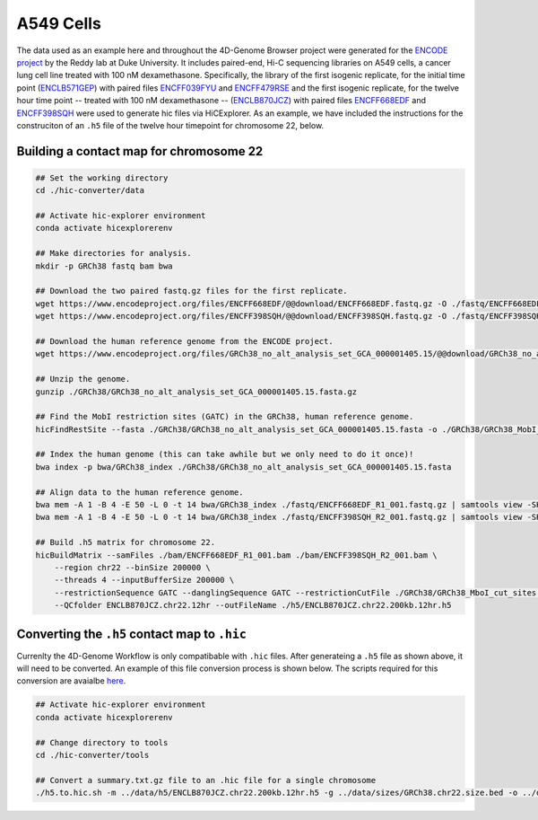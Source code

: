 A549 Cells 
==========

The data used as an example here and throughout the 4D-Genome Browser project were generated for the `ENCODE project <https://www.encodeproject.org>`_ by the Reddy lab at Duke University. 
It includes paired-end, Hi-C sequencing libraries on A549 cells, a cancer lung cell line treated with 100 nM dexamethasone. 
Specifically, the library of the first isogenic replicate, for the initial time point (`ENCLB571GEP <https://www.encodeproject.org/experiments/ENCSR662QKG/>`_) 
with paired files `ENCFF039FYU <https://www.encodeproject.org/files/ENCFF039FYU/>`_ and `ENCFF479RSE <https://www.encodeproject.org/files/ENCFF479RSE/>`_ 
and the first isogenic replicate, for the twelve hour time point -- treated with 100 nM dexamethasone -- (`ENCLB870JCZ <https://www.encodeproject.org/experiments/ENCSR499RVD/>`_) 
with paired files `ENCFF668EDF <https://www.encodeproject.org/files/ENCFF668EDF/>`_ and `ENCFF398SQH <https://www.encodeproject.org/files/ENCFF398SQH/>`_ 
were used to generate hic files via HiCExplorer. 
As an example, we have included the instructions for the construciton of an ``.h5`` file of the twelve hour timepoint for chromosome 22, below.

Building a contact map for chromosome 22
----------------------------------------

.. code-block::

    ## Set the working directory
    cd ./hic-converter/data

    ## Activate hic-explorer environment
    conda activate hicexplorerenv

    ## Make directories for analysis.
    mkdir -p GRCh38 fastq bam bwa

    ## Download the two paired fastq.gz files for the first replicate.
    wget https://www.encodeproject.org/files/ENCFF668EDF/@@download/ENCFF668EDF.fastq.gz -O ./fastq/ENCFF668EDF_R1_001.fastq.gz
    wget https://www.encodeproject.org/files/ENCFF398SQH/@@download/ENCFF398SQH.fastq.gz -O ./fastq/ENCFF398SQH_R2_001.fastq.gz

    ## Download the human reference genome from the ENCODE project.
    wget https://www.encodeproject.org/files/GRCh38_no_alt_analysis_set_GCA_000001405.15/@@download/GRCh38_no_alt_analysis_set_GCA_000001405.15.fasta.gz -O ./GRCh38/GRCh38_no_alt_analysis_set_GCA_000001405.15.fasta.gz

    ## Unzip the genome.
    gunzip ./GRCh38/GRCh38_no_alt_analysis_set_GCA_000001405.15.fasta.gz

    ## Find the MobI restriction sites (GATC) in the GRCh38, human reference genome.
    hicFindRestSite --fasta ./GRCh38/GRCh38_no_alt_analysis_set_GCA_000001405.15.fasta -o ./GRCh38/GRCh38_MobI_cut_sites.bed --searchPattern GATC

    ## Index the human genome (this can take awhile but we only need to do it once)!
    bwa index -p bwa/GRCh38_index ./GRCh38/GRCh38_no_alt_analysis_set_GCA_000001405.15.fasta 

    ## Align data to the human reference genome. 
    bwa mem -A 1 -B 4 -E 50 -L 0 -t 14 bwa/GRCh38_index ./fastq/ENCFF668EDF_R1_001.fastq.gz | samtools view -SHb - > ./bam/ENCFF668EDF_R1_001.bam
    bwa mem -A 1 -B 4 -E 50 -L 0 -t 14 bwa/GRCh38_index ./fastq/ENCFF398SQH_R2_001.fastq.gz | samtools view -SHb - > ./bam/ENCFF398SQH_R2_001.bam

    ## Build .h5 matrix for chromosome 22.
    hicBuildMatrix --samFiles ./bam/ENCFF668EDF_R1_001.bam ./bam/ENCFF398SQH_R2_001.bam \
        --region chr22 --binSize 200000 \
        --threads 4 --inputBufferSize 200000 \
        --restrictionSequence GATC --danglingSequence GATC --restrictionCutFile ./GRCh38/GRCh38_MboI_cut_sites.bed \
        --QCfolder ENCLB870JCZ.chr22.12hr --outFileName ./h5/ENCLB870JCZ.chr22.200kb.12hr.h5

Converting the ``.h5`` contact map to ``.hic``
----------------------------------------------

Currenlty the 4D-Genome Workflow is only compatibable with ``.hic`` files. 
After generateing a ``.h5`` file as shown above, it will need to be converted. 
An example of this file conversion process is shown below. 
The scripts required for this conversion are avaialbe `here <https://github.com/4DGB/hic-converter>`_.

.. code-block::

    ## Activate hic-explorer environment
    conda activate hicexplorerenv

    ## Change directory to tools
    cd ./hic-converter/tools

    ## Convert a summary.txt.gz file to an .hic file for a single chromosome
    ./h5.to.hic.sh -m ../data/h5/ENCLB870JCZ.chr22.200kb.12hr.h5 -g ../data/sizes/GRCh38.chr22.size.bed -o ../data/hic/ENCLB870JCZ.chr22.200kb.12hr.hic
    